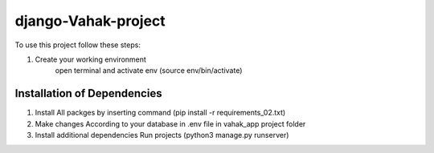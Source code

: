 ========================
django-Vahak-project
========================

To use this project follow these steps:

#. Create your working environment 
    open terminal and activate env (source env/bin/activate)

Installation of Dependencies
=============================
#. Install All packges by inserting command (pip install -r requirements_02.txt)
#. Make changes According to your database in .env file in vahak_app project folder
#. Install additional dependencies Run projects (python3 manage.py runserver)


